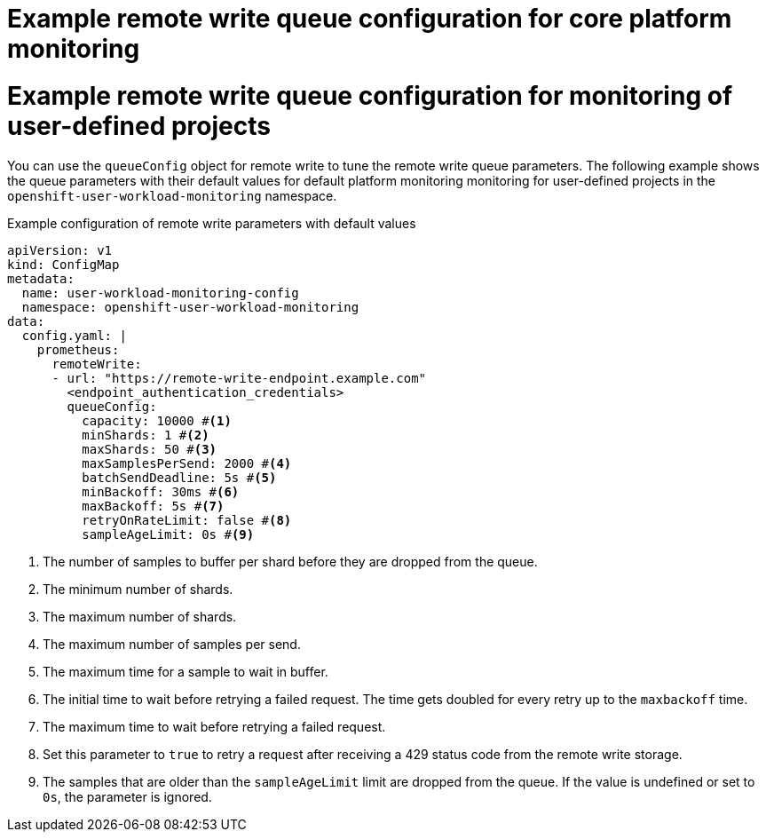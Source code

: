 // Module included in the following assemblies:
//
// * observability/monitoring/configuring-the-monitoring-stack.adoc

:_mod-docs-content-type: REFERENCE

// The ultimate solution DOES NOT NEED separate IDs, it is just needed for now so that the tests will not break
// tag::CPM[]
[id="example-remote-write-queue-configuration-cpm_{context}"]
= Example remote write queue configuration for core platform monitoring
// end::CPM[]

// tag::UWM[]
[id="example-remote-write-queue-configuration-uwm_{context}"]
= Example remote write queue configuration for monitoring of user-defined projects
// end::UWM[]

// Set attributes to distinguish between cluster monitoring example (core platform monitoring - CPM) and user workload monitoring (UWM) examples
// tag::CPM[]
:configmap-name: cluster-monitoring-config
:namespace-name: openshift-monitoring
:component: prometheusK8s
// end::CPM[]
// tag::UWM[]
:configmap-name: user-workload-monitoring-config
:namespace-name: openshift-user-workload-monitoring
:component: prometheus
// end::UWM[]

You can use the `queueConfig` object for remote write to tune the remote write queue parameters. The following example shows the queue parameters with their default values for 
// tag::CPM[]
default platform monitoring
// end::CPM[]
// tag::UWM[]
monitoring for user-defined projects
// end::UWM[]
in the `{namespace-name}` namespace.

.Example configuration of remote write parameters with default values
[source,yaml,subs="attributes+"]
----
apiVersion: v1
kind: ConfigMap
metadata:
  name: {configmap-name}
  namespace: {namespace-name}
data:
  config.yaml: |
    {component}:
      remoteWrite:
      - url: "https://remote-write-endpoint.example.com" 
        <endpoint_authentication_credentials>
        queueConfig:
          capacity: 10000 #<1>
          minShards: 1 #<2>
          maxShards: 50 #<3>
          maxSamplesPerSend: 2000 #<4>
          batchSendDeadline: 5s #<5>
          minBackoff: 30ms #<6>
          maxBackoff: 5s #<7>
          retryOnRateLimit: false #<8>
          sampleAgeLimit: 0s #<9>
----
<1> The number of samples to buffer per shard before they are dropped from the queue.
<2> The minimum number of shards.
<3> The maximum number of shards.
<4> The maximum number of samples per send.
<5> The maximum time for a sample to wait in buffer.
<6> The initial time to wait before retrying a failed request. The time gets doubled for every retry up to the `maxbackoff` time.
<7> The maximum time to wait before retrying a failed request.
<8> Set this parameter to `true` to retry a request after receiving a 429 status code from the remote write storage.
<9> The samples that are older than the `sampleAgeLimit` limit are dropped from the queue. If the value is undefined or set to `0s`, the parameter is ignored.

// Unset the source code block attributes just to be safe.
:!configmap-name:
:!namespace-name:
:!component:

